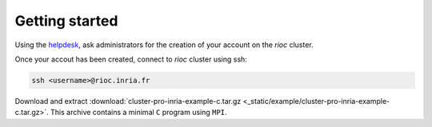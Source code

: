 Getting started
===============

Using the `helpdesk`_, ask administrators for the creation of your account on
the `rioc` cluster.

Once your accout has been created, connect to `rioc` cluster using ssh:

.. code-block:: bash

    ssh <username>@rioc.inria.fr

.. _helpdesk: https://helpdesk.inria.fr/categories/151/submit

Download and extract :download:`cluster-pro-inria-example-c.tar.gz <_static/example/cluster-pro-inria-example-c.tar.gz>`.
This archive contains a minimal ``C`` program using ``MPI``.
